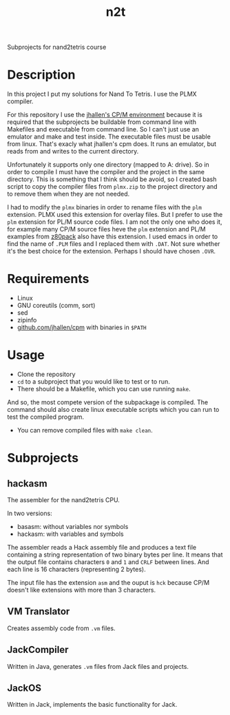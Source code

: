 #+TITLE: n2t
Subprojects for nand2tetris course

* Description
In this project I put my solutions for Nand To Tetris.  I use the PLMX
compiler.

For this repository I use the [[https://github.com/jhallen/cpm][jhallen's
CP/M environment]] because it is required that the subprojects be buildable
from command line with Makefiles and executable from command line.  So I
can't just use an emulator and make and test inside.  The executable files
must be usable from linux.  That's exacly what jhallen's cpm does.  It runs
an emulator, but reads from and writes to the current directory.

Unfortunately it supports only one directory (mapped to A: drive).  So in
order to compile I must have the compiler and the project in the same
directory.  This is something that I think should be avoid, so I created
bash script to copy the compiler files from ~plmx.zip~ to the project
directory and to remove them when they are not needed.

I had to modify the ~plmx~ binaries in order to rename files with the ~plm~
extension.  PLMX used this extension for overlay files.  But I prefer to use
the ~plm~ extension for PL/M source code files.  I am not the only one who
does it, for example many CP/M source files heve the ~plm~ extension and
PL/M examples from [[http://www.autometer.de/unix4fun/z80pack/][z80pack]] also
have this extension.  I used emacs in order to find the name of ~.PLM~ files
and I replaced them with ~.DAT~.  Not sure whether it's the best choice for
the extension.  Perhaps I should have chosen ~.OVR~.

* Requirements
 * Linux
 * GNU coreutils (comm, sort)
 * sed
 * zipinfo
 * [[https://github.com/jhallen/cpm][github.com/jhallen/cpm]] with binaries in ~$PATH~

* Usage
 * Clone the repository
 * ~cd~ to a subproject that you would like to test or to run. 
 * There should be a Makefile, which you can use running ~make~.
And so, the most compete version of the subpackage is compiled.  The command should also create linux
executable scripts which you can run to test the compiled program.
 * You can remove compiled files with ~make clean~.

* Subprojects
** hackasm
The assembler for the nand2tetris CPU.

In two versions:
 - basasm: without variables nor symbols
 - hackasm: with variables and symbols

The assembler reads a Hack assembly file and produces a text file containing
a string representation of two binary bytes per line.  	It means that the
output file contains characters ~0~ and ~1~ and ~CRLF~ between lines.  And
each line is 16 characters (representing 2 bytes).

The input file has the extension ~asm~ and the ouput is ~hck~ because CP/M
doesn't like extensions with more than 3 characters.

** VM Translator
Creates assembly code from ~.vm~ files.

** JackCompiler
Written in Java, generates ~.vm~ files from Jack files and projects.

** JackOS
Written in Jack, implements the basic functionality for Jack.
